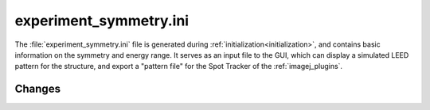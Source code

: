 .. _experiment_symmetry:

experiment_symmetry.ini
=======================

The :file:`experiment_symmetry.ini` file is generated during
:ref:`initialization<initialization>`, and contains basic information on the
symmetry and energy range. It serves as an input file to the GUI, which can
display a simulated LEED pattern for the structure, and export a "pattern file"
for the Spot Tracker of the :ref:`imagej_plugins`.


Changes
-------

.. versionchanged:: 1.0.0
   The name and extension of the file changed from
   :file:`PatternInfo.tlm` to :file:`experiment_symmetry.ini`.
